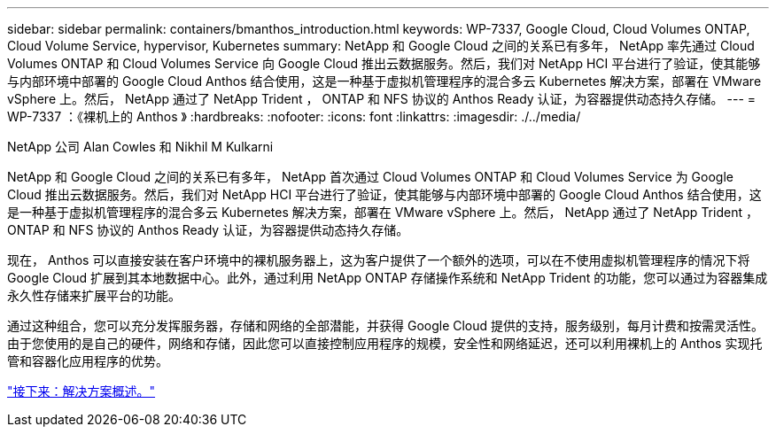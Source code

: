 ---
sidebar: sidebar 
permalink: containers/bmanthos_introduction.html 
keywords: WP-7337, Google Cloud, Cloud Volumes ONTAP, Cloud Volume Service, hypervisor, Kubernetes 
summary: NetApp 和 Google Cloud 之间的关系已有多年， NetApp 率先通过 Cloud Volumes ONTAP 和 Cloud Volumes Service 向 Google Cloud 推出云数据服务。然后，我们对 NetApp HCI 平台进行了验证，使其能够与内部环境中部署的 Google Cloud Anthos 结合使用，这是一种基于虚拟机管理程序的混合多云 Kubernetes 解决方案，部署在 VMware vSphere 上。然后， NetApp 通过了 NetApp Trident ， ONTAP 和 NFS 协议的 Anthos Ready 认证，为容器提供动态持久存储。 
---
= WP-7337 ：《裸机上的 Anthos 》
:hardbreaks:
:nofooter: 
:icons: font
:linkattrs: 
:imagesdir: ./../media/


NetApp 公司 Alan Cowles 和 Nikhil M Kulkarni

NetApp 和 Google Cloud 之间的关系已有多年， NetApp 首次通过 Cloud Volumes ONTAP 和 Cloud Volumes Service 为 Google Cloud 推出云数据服务。然后，我们对 NetApp HCI 平台进行了验证，使其能够与内部环境中部署的 Google Cloud Anthos 结合使用，这是一种基于虚拟机管理程序的混合多云 Kubernetes 解决方案，部署在 VMware vSphere 上。然后， NetApp 通过了 NetApp Trident ， ONTAP 和 NFS 协议的 Anthos Ready 认证，为容器提供动态持久存储。

现在， Anthos 可以直接安装在客户环境中的裸机服务器上，这为客户提供了一个额外的选项，可以在不使用虚拟机管理程序的情况下将 Google Cloud 扩展到其本地数据中心。此外，通过利用 NetApp ONTAP 存储操作系统和 NetApp Trident 的功能，您可以通过为容器集成永久性存储来扩展平台的功能。

通过这种组合，您可以充分发挥服务器，存储和网络的全部潜能，并获得 Google Cloud 提供的支持，服务级别，每月计费和按需灵活性。由于您使用的是自己的硬件，网络和存储，因此您可以直接控制应用程序的规模，安全性和网络延迟，还可以利用裸机上的 Anthos 实现托管和容器化应用程序的优势。

link:bmanthos_solution_overview.html["接下来：解决方案概述。"]
